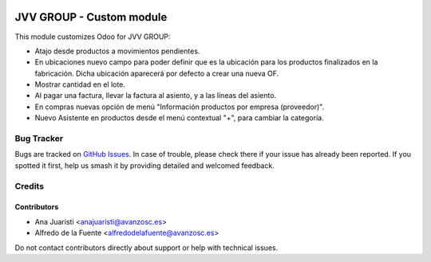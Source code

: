 .. image:: https://img.shields.io/badge/license-AGPL--3-blue.png
   :target: https://www.gnu.org/licenses/agpl
   :alt: License: AGPL-3

=========================
JVV GROUP - Custom module
=========================

This module customizes Odoo for JVV GROUP:

* Atajo desde productos a movimientos pendientes.
* En ubicaciones nuevo campo para poder definir que es la ubicación para los
  productos finalizados en la fabricación. Dicha ubicación aparecerá por 
  defecto a crear una nueva OF.
* Mostrar cantidad en el lote.
* Al pagar una factura, llevar la factura al asiento, y a las líneas del
  asiento.
* En compras nuevas opción de menú "Información productos por empresa
  (proveedor)".
* Nuevo Asistente en productos desde el menú contextual "+",  para cambiar la
  categoría.

Bug Tracker
===========

Bugs are tracked on `GitHub Issues
<https://github.com/avanzosc/custom-addons/issues>`_. In case of trouble,
please check there if your issue has already been reported. If you spotted
it first, help us smash it by providing detailed and welcomed feedback.

Credits
=======

Contributors
------------

* Ana Juaristi <anajuaristi@avanzosc.es>
* Alfredo de la Fuente <alfredodelafuente@avanzosc.es>

Do not contact contributors directly about support or help with technical issues.